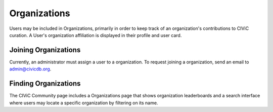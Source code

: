 Organizations
=============

Users may be included in Organizations, primarily in order to keep track of an organization's contributions to CIViC curation. A User's organization affiliation is displayed in their profile and user card.

Joining Organizations
---------------------
Currently, an administrator must assign a user to a organization. To request joining a organization, send an email to admin@civicdb.org.

Finding Organizations
---------------------
The CIViC Community page includes a Organizations page that shows organization leaderboards and a search interface where users may locate a specific organization by filtering on its name.

